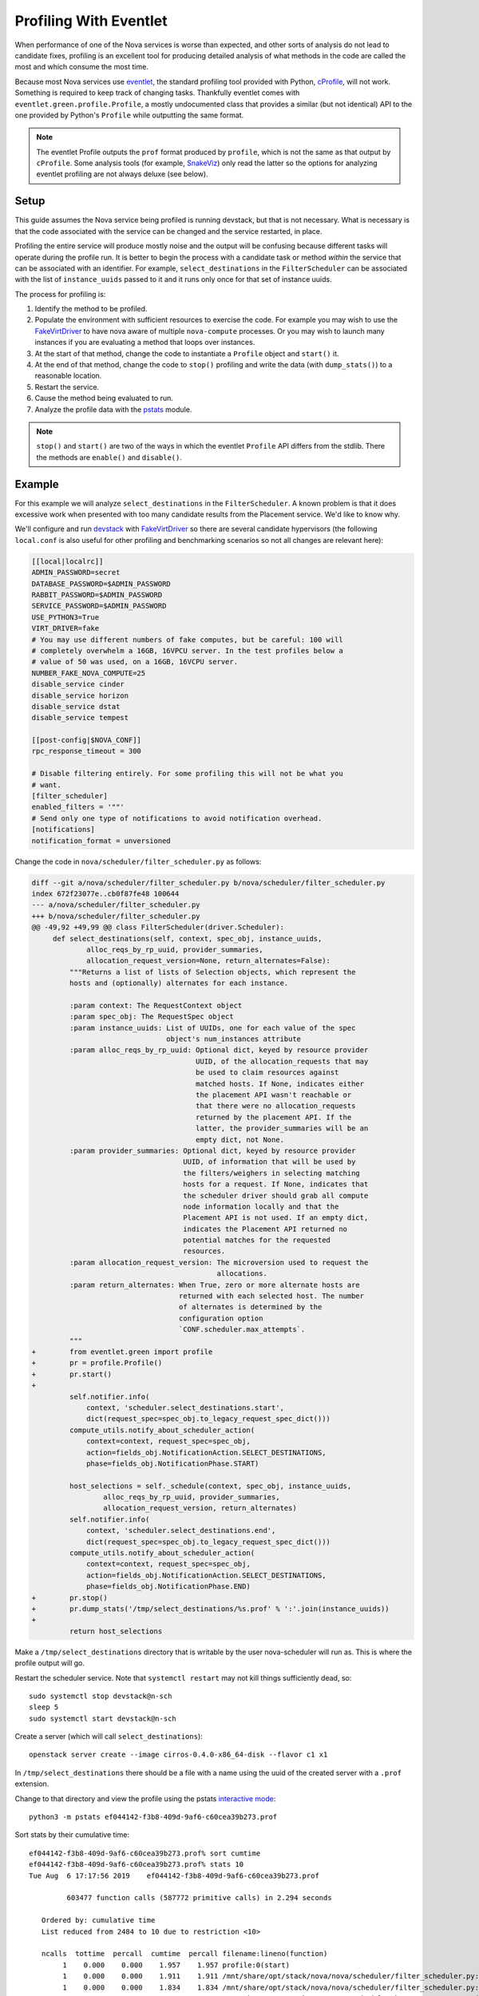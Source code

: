 =======================
Profiling With Eventlet
=======================

When performance of one of the Nova services is worse than expected, and other
sorts of analysis do not lead to candidate fixes, profiling is an excellent
tool for producing detailed analysis of what methods in the code are called the
most and which consume the most time.

Because most Nova services use eventlet_, the standard profiling tool provided
with Python, cProfile_, will not work. Something is required to keep track of
changing tasks. Thankfully eventlet comes with
``eventlet.green.profile.Profile``, a mostly undocumented class that provides a
similar (but not identical) API to the one provided by Python's ``Profile``
while outputting the same format.

.. note:: The eventlet Profile outputs the ``prof`` format produced by
          ``profile``, which is not the same as that output by ``cProfile``.
          Some analysis tools (for example, SnakeViz_) only read the latter
          so the options for analyzing eventlet profiling are not always
          deluxe (see below).

Setup
=====

This guide assumes the Nova service being profiled is running devstack, but
that is not necessary. What is necessary is that the code associated with the
service can be changed and the service restarted, in place.

Profiling the entire service will produce mostly noise and the output will be
confusing because different tasks will operate during the profile run. It is
better to begin the process with a candidate task or method *within* the
service that can be associated with an identifier. For example,
``select_destinations`` in the ``FilterScheduler`` can be associated with the
list of ``instance_uuids`` passed to it and it runs only once for that set of
instance uuids.

The process for profiling is:

#. Identify the method to be profiled.

#. Populate the environment with sufficient resources to exercise the code. For
   example you may wish to use the FakeVirtDriver_ to have nova aware of
   multiple ``nova-compute`` processes. Or you may wish to launch many
   instances if you are evaluating a method that loops over instances.

#. At the start of that method, change the code to instantiate a ``Profile``
   object and ``start()`` it.

#. At the end of that method, change the code to ``stop()`` profiling and write
   the data (with ``dump_stats()``) to a reasonable location.

#. Restart the service.

#. Cause the method being evaluated to run.

#. Analyze the profile data with the pstats_ module.

.. note:: ``stop()`` and ``start()`` are two of the ways in which the eventlet
          ``Profile`` API differs from the stdlib. There the methods are
          ``enable()`` and ``disable()``.

Example
=======

For this example we will analyze ``select_destinations`` in the
``FilterScheduler``. A known problem is that it does excessive work when
presented with too many candidate results from the Placement service. We'd like
to know why.

We'll configure and run devstack_ with FakeVirtDriver_ so there are several
candidate hypervisors (the following ``local.conf`` is also useful for other
profiling and benchmarking scenarios so not all changes are relevant here):

.. code-block:: ini

    [[local|localrc]]
    ADMIN_PASSWORD=secret
    DATABASE_PASSWORD=$ADMIN_PASSWORD
    RABBIT_PASSWORD=$ADMIN_PASSWORD
    SERVICE_PASSWORD=$ADMIN_PASSWORD
    USE_PYTHON3=True
    VIRT_DRIVER=fake
    # You may use different numbers of fake computes, but be careful: 100 will
    # completely overwhelm a 16GB, 16VPCU server. In the test profiles below a
    # value of 50 was used, on a 16GB, 16VCPU server.
    NUMBER_FAKE_NOVA_COMPUTE=25
    disable_service cinder
    disable_service horizon
    disable_service dstat
    disable_service tempest

    [[post-config|$NOVA_CONF]]
    rpc_response_timeout = 300

    # Disable filtering entirely. For some profiling this will not be what you
    # want.
    [filter_scheduler]
    enabled_filters = '""'
    # Send only one type of notifications to avoid notification overhead.
    [notifications]
    notification_format = unversioned

Change the code in ``nova/scheduler/filter_scheduler.py`` as follows:

.. code-block:: diff


    diff --git a/nova/scheduler/filter_scheduler.py b/nova/scheduler/filter_scheduler.py
    index 672f23077e..cb0f87fe48 100644
    --- a/nova/scheduler/filter_scheduler.py
    +++ b/nova/scheduler/filter_scheduler.py
    @@ -49,92 +49,99 @@ class FilterScheduler(driver.Scheduler):
         def select_destinations(self, context, spec_obj, instance_uuids,
                 alloc_reqs_by_rp_uuid, provider_summaries,
                 allocation_request_version=None, return_alternates=False):
             """Returns a list of lists of Selection objects, which represent the
             hosts and (optionally) alternates for each instance.

             :param context: The RequestContext object
             :param spec_obj: The RequestSpec object
             :param instance_uuids: List of UUIDs, one for each value of the spec
                                    object's num_instances attribute
             :param alloc_reqs_by_rp_uuid: Optional dict, keyed by resource provider
                                           UUID, of the allocation_requests that may
                                           be used to claim resources against
                                           matched hosts. If None, indicates either
                                           the placement API wasn't reachable or
                                           that there were no allocation_requests
                                           returned by the placement API. If the
                                           latter, the provider_summaries will be an
                                           empty dict, not None.
             :param provider_summaries: Optional dict, keyed by resource provider
                                        UUID, of information that will be used by
                                        the filters/weighers in selecting matching
                                        hosts for a request. If None, indicates that
                                        the scheduler driver should grab all compute
                                        node information locally and that the
                                        Placement API is not used. If an empty dict,
                                        indicates the Placement API returned no
                                        potential matches for the requested
                                        resources.
             :param allocation_request_version: The microversion used to request the
                                                allocations.
             :param return_alternates: When True, zero or more alternate hosts are
                                       returned with each selected host. The number
                                       of alternates is determined by the
                                       configuration option
                                       `CONF.scheduler.max_attempts`.
             """
    +        from eventlet.green import profile
    +        pr = profile.Profile()
    +        pr.start()
    +
             self.notifier.info(
                 context, 'scheduler.select_destinations.start',
                 dict(request_spec=spec_obj.to_legacy_request_spec_dict()))
             compute_utils.notify_about_scheduler_action(
                 context=context, request_spec=spec_obj,
                 action=fields_obj.NotificationAction.SELECT_DESTINATIONS,
                 phase=fields_obj.NotificationPhase.START)

             host_selections = self._schedule(context, spec_obj, instance_uuids,
                     alloc_reqs_by_rp_uuid, provider_summaries,
                     allocation_request_version, return_alternates)
             self.notifier.info(
                 context, 'scheduler.select_destinations.end',
                 dict(request_spec=spec_obj.to_legacy_request_spec_dict()))
             compute_utils.notify_about_scheduler_action(
                 context=context, request_spec=spec_obj,
                 action=fields_obj.NotificationAction.SELECT_DESTINATIONS,
                 phase=fields_obj.NotificationPhase.END)
    +        pr.stop()
    +        pr.dump_stats('/tmp/select_destinations/%s.prof' % ':'.join(instance_uuids))
    +
             return host_selections

Make a ``/tmp/select_destinations`` directory that is writable by the user
nova-scheduler will run as. This is where the profile output will go.

Restart the scheduler service. Note that ``systemctl restart`` may not kill
things sufficiently dead, so::

    sudo systemctl stop devstack@n-sch
    sleep 5
    sudo systemctl start devstack@n-sch

Create a server (which will call ``select_destinations``)::

    openstack server create --image cirros-0.4.0-x86_64-disk --flavor c1 x1

In ``/tmp/select_destinations`` there should be a file with a name using the
uuid of the created server with a ``.prof`` extension.

Change to that directory and view the profile using the pstats
`interactive mode`_::

    python3 -m pstats ef044142-f3b8-409d-9af6-c60cea39b273.prof

Sort stats by their cumulative time::

    ef044142-f3b8-409d-9af6-c60cea39b273.prof% sort cumtime
    ef044142-f3b8-409d-9af6-c60cea39b273.prof% stats 10
    Tue Aug  6 17:17:56 2019    ef044142-f3b8-409d-9af6-c60cea39b273.prof

             603477 function calls (587772 primitive calls) in 2.294 seconds

       Ordered by: cumulative time
       List reduced from 2484 to 10 due to restriction <10>

       ncalls  tottime  percall  cumtime  percall filename:lineno(function)
            1    0.000    0.000    1.957    1.957 profile:0(start)
            1    0.000    0.000    1.911    1.911 /mnt/share/opt/stack/nova/nova/scheduler/filter_scheduler.py:113(_schedule)
            1    0.000    0.000    1.834    1.834 /mnt/share/opt/stack/nova/nova/scheduler/filter_scheduler.py:485(_get_all_host_states)
            1    0.000    0.000    1.834    1.834 /mnt/share/opt/stack/nova/nova/scheduler/host_manager.py:757(get_host_states_by_uuids)
            1    0.004    0.004    1.818    1.818 /mnt/share/opt/stack/nova/nova/scheduler/host_manager.py:777(_get_host_states)
      104/103    0.001    0.000    1.409    0.014 /usr/local/lib/python3.6/dist-packages/oslo_versionedobjects/base.py:170(wrapper)
           50    0.001    0.000    1.290    0.026 /mnt/share/opt/stack/nova/nova/scheduler/host_manager.py:836(_get_instance_info)
           50    0.001    0.000    1.289    0.026 /mnt/share/opt/stack/nova/nova/scheduler/host_manager.py:820(_get_instances_by_host)
          103    0.001    0.000    0.890    0.009 /usr/local/lib/python3.6/dist-packages/sqlalchemy/orm/query.py:3325(__iter__)
           50    0.001    0.000    0.776    0.016 /mnt/share/opt/stack/nova/nova/objects/host_mapping.py:99(get_by_host)

From this we can make a couple of useful inferences about ``get_by_host``:

* It is called once for each of the 50 ``FakeVirtDriver`` hypervisors
  configured for these tests.

* It (and the methods it calls internally) consumes about 40% of the entire
  time spent running (``0.776 / 1.957``) the ``select_destinations`` method
  (indicated by ``profile:0(start)``, above).

Several other sort modes can be used. List those that are available by entering
``sort`` without arguments.

.. _eventlet: https://eventlet.net/
.. _cProfile: https://docs.python.org/3/library/profile.html
.. _SnakeViz: https://jiffyclub.github.io/snakeviz/
.. _devstack: https://docs.openstack.org/devstack/latest/
.. _FakeVirtDriver: https://docs.openstack.org/devstack/latest/guides/nova.html#fake-virt-driver
.. _pstats: https://docs.python.org/3/library/profile.html#pstats.Stats
.. _interactive mode: https://www.stefaanlippens.net/python_profiling_with_pstats_interactive_mode/
